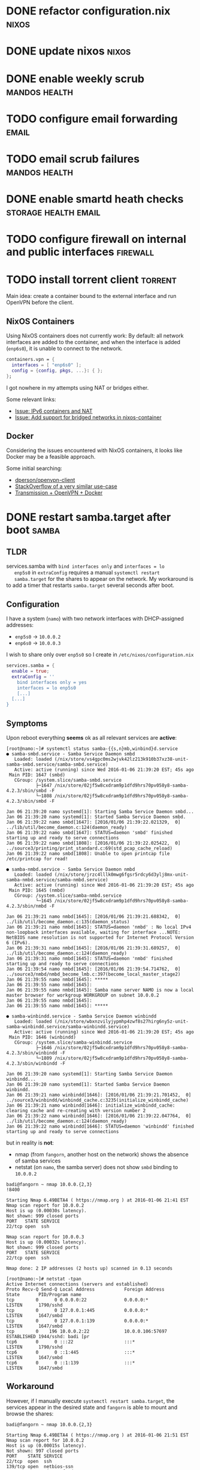 * DONE refactor configuration.nix				      :nixos:
* DONE update nixos						      :nixos:
* DONE enable weekly scrub				      :mandos:health:
* TODO configure email forwarding				      :email:
* TODO email scrub failures				      :mandos:health:
* DONE enable smartd heath checks 		       :storage:health:email:
* TODO configure firewall on internal and public interfaces	   :firewall:
* TODO install torrent client 					    :torrent:

  Main idea: create a container bound to the external interface and
  run OpenVPN before the client.

** NixOS Containers
   Using NixOS containers does not currently work: By default: all
   network interfaces are added to the container, and when the
   interface is added (=enp6s0=), it is unable to connect to the
   network.

   #+BEGIN_SRC nix
     containers.vpn = {
       interfaces = [ "enp6s0" ];
       config = {config, pkgs, ...}: { };
     };
   #+END_SRC

   I got nowhere in my attempts using NAT or bridges either.

   Some relevant links:
   - [[https://github.com/NixOS/nixpkgs/pull/6208][Issue: IPv6 containers and NAT]]
   - [[https://github.com/NixOS/nixpkgs/issues/5857][Issue: Add support for bridged networks in nixos-container]]

** Docker

   Considering the issues encountered with NixOS containers, it looks
   like Docker may be a feasible approach.

   Some initial searching:
   - [[https://github.com/dperson/openvpn-client][dperson/openvpn-client]]
   - [[https://stackoverflow.com/questions/21079555/transmission-daemon-inside-docker-container-with-openvpn-privateinternetaccess-c][StackOverflow of a very similar use-case]]
   - [[https://github.com/firecat53/dockerfiles/tree/master/transmission][Transmission + OpenVPN + Docker]]

* DONE restart samba.target after boot				      :samba:

** TLDR

   services.samba with =bind interfaces only= and =interfaces = lo
   enp5s0= in =extraConfig= requires a manual =systemctl restart
   samba.target= for the shares to appear on the network. My
   workaround is to add a timer that restarts =samba.target= several
   seconds after boot.

** Configuration
   I have a system (=namo=) with two network interfaces with
   DHCP-assigned addresses:
   - =enp5s0= -> =10.0.0.2=
   - =enp6s0= -> =10.0.0.3=
     

   I wish to share only over =enp5s0= so I create in
   =/etc/nixos/configuration.nix=

   #+begin_src nix
   services.samba = {
     enable = true;
     extraConfig = ''
       bind interfaces only = yes
       interfaces = lo enp5s0
       [...]
     [...]
   }
   #+end_src

** Symptoms

   Upon reboot everything *seems* ok as all relevant services are
   **active**:

   #+begin_example
   [root@namo:~]# systemctl status samba-{{s,n}mb,winbind}d.service
   ● samba-smbd.service - Samba Service Daemon smbd
      Loaded: loaded (/nix/store/vs4gpc0ms2wjvk42lz213k910b37xz38-unit-samba-smbd.service/samba-smbd.service)
      Active: active (running) since Wed 2016-01-06 21:39:20 EST; 45s ago
    Main PID: 1647 (smbd)
      CGroup: /system.slice/samba-smbd.service
              ├─1647 /nix/store/02jf5w8cxdram9p1dfd9hrs70pv058y8-samba-4.2.3/sbin/smbd -F
              └─1808 /nix/store/02jf5w8cxdram9p1dfd9hrs70pv058y8-samba-4.2.3/sbin/smbd -F
   
   Jan 06 21:39:20 namo systemd[1]: Starting Samba Service Daemon smbd...
   Jan 06 21:39:20 namo systemd[1]: Started Samba Service Daemon smbd.
   Jan 06 21:39:22 namo smbd[1647]: [2016/01/06 21:39:22.021329,  0] ../lib/util/become_daemon.c:124(daemon_ready)
   Jan 06 21:39:22 namo smbd[1647]: STATUS=daemon 'smbd' finished starting up and ready to serve connections
   Jan 06 21:39:22 namo smbd[1808]: [2016/01/06 21:39:22.025422,  0] ../source3/printing/print_standard.c:69(std_pcap_cache_reload)
   Jan 06 21:39:22 namo smbd[1808]: Unable to open printcap file /etc/printcap for read!
   
   ● samba-nmbd.service - Samba Service Daemon nmbd
      Loaded: loaded (/nix/store/jrzc4lllk0mwg6fgsr5rdcy6d3ylj8mx-unit-samba-nmbd.service/samba-nmbd.service)
      Active: active (running) since Wed 2016-01-06 21:39:20 EST; 45s ago
    Main PID: 1645 (nmbd)
      CGroup: /system.slice/samba-nmbd.service
              └─1645 /nix/store/02jf5w8cxdram9p1dfd9hrs70pv058y8-samba-4.2.3/sbin/nmbd -F
   
   Jan 06 21:39:21 namo nmbd[1645]: [2016/01/06 21:39:21.688342,  0] ../lib/util/become_daemon.c:135(daemon_status)
   Jan 06 21:39:21 namo nmbd[1645]: STATUS=daemon 'nmbd' : No local IPv4 non-loopback interfaces available, waiting for interface ...NOTE: NetBIOS name resolution is not supported for Internet Protocol Version 6 (IPv6).
   Jan 06 21:39:31 namo nmbd[1645]: [2016/01/06 21:39:31.689257,  0] ../lib/util/become_daemon.c:124(daemon_ready)
   Jan 06 21:39:31 namo nmbd[1645]: STATUS=daemon 'nmbd' finished starting up and ready to serve connections
   Jan 06 21:39:54 namo nmbd[1645]: [2016/01/06 21:39:54.714762,  0] ../source3/nmbd/nmbd_become_lmb.c:397(become_local_master_stage2)
   Jan 06 21:39:55 namo nmbd[1645]: *****
   Jan 06 21:39:55 namo nmbd[1645]: 
   Jan 06 21:39:55 namo nmbd[1645]: Samba name server NAMO is now a local master browser for workgroup WORKGROUP on subnet 10.0.0.2
   Jan 06 21:39:55 namo nmbd[1645]: 
   Jan 06 21:39:55 namo nmbd[1645]: *****
   
   ● samba-winbindd.service - Samba Service Daemon winbindd
      Loaded: loaded (/nix/store/wbxnzvilyjypmhp4zwf8s27hirg6ny5z-unit-samba-winbindd.service/samba-winbindd.service)
      Active: active (running) since Wed 2016-01-06 21:39:20 EST; 45s ago
    Main PID: 1646 (winbindd)
      CGroup: /system.slice/samba-winbindd.service
              ├─1646 /nix/store/02jf5w8cxdram9p1dfd9hrs70pv058y8-samba-4.2.3/sbin/winbindd -F
              └─1809 /nix/store/02jf5w8cxdram9p1dfd9hrs70pv058y8-samba-4.2.3/sbin/winbindd -F
   
   Jan 06 21:39:20 namo systemd[1]: Starting Samba Service Daemon winbindd...
   Jan 06 21:39:20 namo systemd[1]: Started Samba Service Daemon winbindd.
   Jan 06 21:39:21 namo winbindd[1646]: [2016/01/06 21:39:21.701452,  0] ../source3/winbindd/winbindd_cache.c:3235(initialize_winbindd_cache)
   Jan 06 21:39:21 namo winbindd[1646]: initialize_winbindd_cache: clearing cache and re-creating with version number 2
   Jan 06 21:39:22 namo winbindd[1646]: [2016/01/06 21:39:22.047764,  0] ../lib/util/become_daemon.c:124(daemon_ready)
   Jan 06 21:39:22 namo winbindd[1646]: STATUS=daemon 'winbindd' finished starting up and ready to serve connections
   #+end_example

   but in reality is *not*:
   - nmap (from =fangorn=, another host on the network) shows the absence of samba services
   - netstat (on =namo=, the samba server) does not show =smbd= binding to =10.0.0.2=

   #+begin_example
   badi@fangorn ~ nmap 10.0.0.{2,3}                                                                                                                                                                                                                  !8400

   Starting Nmap 6.49BETA4 ( https://nmap.org ) at 2016-01-06 21:41 EST
   Nmap scan report for 10.0.0.2
   Host is up (0.00030s latency).
   Not shown: 999 closed ports
   PORT   STATE SERVICE
   22/tcp open  ssh

   Nmap scan report for 10.0.0.3
   Host is up (0.00032s latency).
   Not shown: 999 closed ports
   PORT   STATE SERVICE
   22/tcp open  ssh

   Nmap done: 2 IP addresses (2 hosts up) scanned in 0.13 seconds
   #+end_example

   #+begin_example
   [root@namo:~]# netstat -tpan
   Active Internet connections (servers and established)
   Proto Recv-Q Send-Q Local Address           Foreign Address         State       PID/Program name    
   tcp        0      0 0.0.0.0:22              0.0.0.0:*               LISTEN      1790/sshd           
   tcp        0      0 127.0.0.1:445           0.0.0.0:*               LISTEN      1647/smbd           
   tcp        0      0 127.0.0.1:139           0.0.0.0:*               LISTEN      1647/smbd           
   tcp        0    196 10.0.0.2:22             10.0.0.106:57697        ESTABLISHED 1944/sshd: badi [pr 
   tcp6       0      0 :::22                   :::*                    LISTEN      1790/sshd           
   tcp6       0      0 ::1:445                 :::*                    LISTEN      1647/smbd           
   tcp6       0      0 ::1:139                 :::*                    LISTEN      1647/smbd           
   #+end_example

** Workaround

   However, if I manually execute =systemctl restart samba.target=,
   the services appear in the desired state and =fangorn= is able to
   mount and browse the shares:

   #+begin_example
   badi@fangorn ~ nmap 10.0.0.{2,3}

   Starting Nmap 6.49BETA4 ( https://nmap.org ) at 2016-01-06 21:51 EST
   Nmap scan report for 10.0.0.2
   Host is up (0.00015s latency).
   Not shown: 997 closed ports
   PORT    STATE SERVICE
   22/tcp  open  ssh
   139/tcp open  netbios-ssn
   445/tcp open  microsoft-ds

   Nmap scan report for 10.0.0.3
   Host is up (0.00015s latency).
   Not shown: 999 closed ports
   PORT   STATE SERVICE
   22/tcp open  ssh

   Nmap done: 2 IP addresses (2 hosts up) scanned in 0.12 seconds
   #+end_example

   #+begin_example
   [root@namo:~]# netstat -tpan
   Active Internet connections (servers and established)
   Proto Recv-Q Send-Q Local Address           Foreign Address         State       PID/Program name    
   tcp        0      0 0.0.0.0:22              0.0.0.0:*               LISTEN      1790/sshd           
   tcp        0      0 127.0.0.1:445           0.0.0.0:*               LISTEN      2001/smbd           
   tcp        0      0 10.0.0.2:445            0.0.0.0:*               LISTEN      2001/smbd           
   tcp        0      0 127.0.0.1:139           0.0.0.0:*               LISTEN      2001/smbd           
   tcp        0      0 10.0.0.2:139            0.0.0.0:*               LISTEN      2001/smbd           
   tcp        0    196 10.0.0.2:22             10.0.0.106:57697        ESTABLISHED 1944/sshd: badi [pr 
   tcp6       0      0 :::22                   :::*                    LISTEN      1790/sshd           
   tcp6       0      0 ::1:445                 :::*                    LISTEN      2001/smbd           
   tcp6       0      0 ::1:139                 :::*                    LISTEN      2001/smbd           
   #+end_example

   This has been automated in the form of a systemd timer and service
   pair:
   #+begin_src nix
   systemd.services.samba-restart = {
     after = ["network-online.target"];
     serviceConfig = with pkgs; {
       Type = "oneshot";
       ExecStart = "${systemd}/bin/systemctl restart samba.target";
     };
   };
  
   systemd.timers.samba-start = {
     wantedBy = [ "multi-user.target" ];
     after = [ "samba.target" "timer-sync.target" ];
     timerConfig = {
       Unit = "samba-restart.service";
       OnBootSec = "60";
     };
   };
   #+end_src


** The Problem

   As far as I can tell, =smbd= is attempting to bind to Going through
   =journalctl -b= it seems that =enp5s0= is down when the samba
   services are started:

   #+begin_example
   [root@namo:~]# journalctl -b
   [...]
   Jan 06 21:39:21 namo dhcpcd[1806]: enp5s0: waiting for carrier
   Jan 06 21:39:21 namo kernel: r8169 0000:05:00.0 enp5s0: link down
   Jan 06 21:39:21 namo kernel: IPv6: ADDRCONF(NETDEV_UP): enp5s0: link is not ready
   [...]
   Jan 06 21:39:22 namo kernel: r8169 0000:05:00.0 enp5s0: link down
   Jan 06 21:39:22 namo kernel: r8169 0000:06:00.0 enp6s0: link down
   Jan 06 21:39:22 namo smbd[1647]: [2016/01/06 21:39:22.021329,  0] ../lib/util/become_daemon.c:124(daemon_ready)
   Jan 06 21:39:22 namo smbd[1647]: STATUS=daemon 'smbd' finished starting up and ready to serve connections
   Jan 06 21:39:22 namo smbd[1808]: [2016/01/06 21:39:22.025422,  0] ../source3/printing/print_standard.c:69(std_pcap_cache_reload)
   Jan 06 21:39:22 namo smbd[1808]: Unable to open printcap file /etc/printcap for read!
   Jan 06 21:39:22 namo winbindd[1646]: [2016/01/06 21:39:22.047764,  0] ../lib/util/become_daemon.c:124(daemon_ready)
   Jan 06 21:39:22 namo winbindd[1646]: STATUS=daemon 'winbindd' finished starting up and ready to serve connections
   [...]
   #+end_example

   Based on the [[https://wiki.freedesktop.org/www/Software/systemd/NetworkTarget][Systemd NetworkTarget documentation]] I =nixos-rebuild=
   with a modified version of =services.samba= =samba.target= unit to
   be =after [ "samba-setup.service" "network-online.target" ]= and
   =wants = [ "network-online.target" ]=. This did not solve the
   issue.

** Related

   [[https://unix.stackexchange.com/questions/222056/samba-only-works-after-manual-restart][Same issue on Stack Exchange]]
   [[http://archlinuxarm.org/forum/viewtopic.php?f%3D58&t%3D6378][Similar issue on Arch Linux]]
   [[https://bugs.debian.org/cgi-bin/bugreport.cgi?bug%3D698056][Same issue on Debian (bug 698056)]]
   [[http://lists.opensuse.org/opensuse-bugs/2014-09/msg00416.html][Same issue on openSUSE]]
   [[https://bugzilla.redhat.com/show_bug.cgi?id%3D744399][Same issue on Fedora]]
   [[http://www.freedesktop.org/software/systemd/man/systemd.timer.html][man systemd.timer]]

* TODO zpool upgrade						     :mandos:
* TODO set property ashift=12					     :mandos:
* TODO expand to disk capacities				     :mandos:
* TODO enable system auto update				      :nixos:
* TODO add additional disks				     :mandos:storage:
* TODO use [[https://github.com/AGWA/git-crypt][gitAndTools.git-crypt]] for this repo			       :repo:
  Make sure to investigate security repurcussions and alternatives.
* TODO enable ssh agent						      :nixos:

  This isn't entirely straightforward.  The first option is to use
  [[http://www.funtoo.org/Keychain][keychain]]. Unfortunatly, this pull in something which has X11
  dependencies.

  The alternative is to manually manage =ssh-agent=.  This can be done
  by defining the nixos option =programs.bash.loginShellInit=.
  Another option is to create a systemd service file.

  #+begin_src nix
  programs.bash.loginShellInit = ''
    ssh_env=$HOME/.ssh/environment
    ssh_key=$HOME/.ssh/id_rsa

    function start_agent {
      ssh-agent -t 3600 | sed '/^echo/d' >$ssh_env
      chmod 600 $ssh_env
      source $ssh_env
    }
    test -r $ssh_key \
       && eval $(ssh-agent -t 3600) \
       && ssh-add $ssh_key
  '';
  #+end_src

  #+begin_src nix
  systemd.services.ssh-agent = {
    wantedBy = [ "default.target" ];
    after = [ "local-fs.target" ];
    serviceConfig = {
      Type = "forking";
      Environment = "SSH_AUTH_SOCK=%t/ssh-agent.socket";
      ExecStart = "${pkgs.openssh}/bin/ssh-agent -t 3600";
      ExecStartPost = "${pkgs.systemd}/bin/systemctl --user set-environment SSH_AUTH_SOCK=$SSH_AUTH_SOCK";
      ExecStop = "${pkgs.openssh}/bin/ssh-agent -k";
    };
  };
  #+end_src

  I'll need to come back to this task later.
* TODO investigate low-power-mode when no activity		:powersaving:
* TODO investigate Wake-on-LAN					:powersaving:
